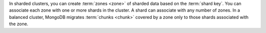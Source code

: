 In sharded clusters, you can create :term:`zones <zone>` of sharded data based
on the :term:`shard key`. You can associate each zone with one or more shards
in the cluster. A shard can associate with any number of zones. In a balanced 
cluster, MongoDB migrates :term:`chunks <chunk>` covered by a zone only to 
those shards associated with the zone. 
